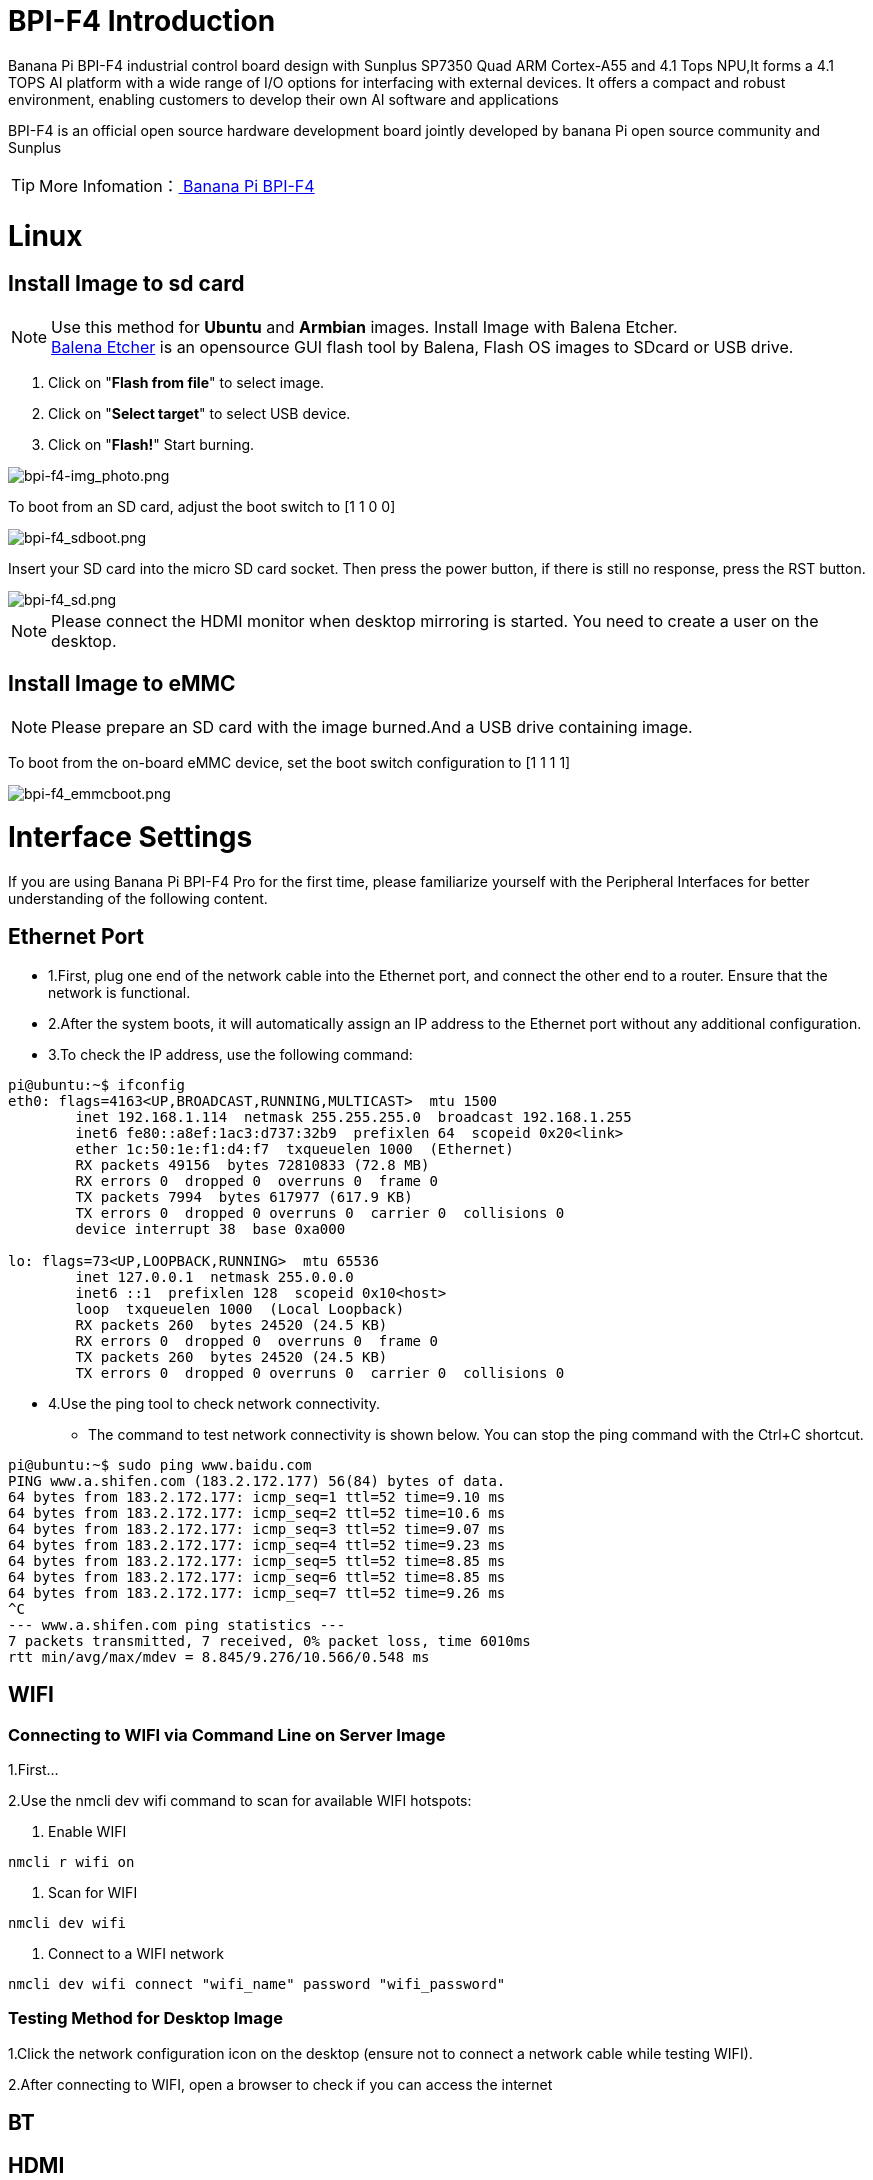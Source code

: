 = BPI-F4 Introduction

Banana Pi BPI-F4 industrial control board design with Sunplus SP7350 Quad ARM Cortex-A55 and 4.1 Tops NPU,It forms a 4.1 TOPS AI platform with a wide range of I/O options for interfacing with external devices. It offers a compact and robust environment, enabling customers to develop their own AI software and applications

BPI-F4 is an official open source hardware development board jointly developed by banana Pi open source community and Sunplus

TIP: More Infomation：link:en/BPI-F4/BananaPi_BPI-F4[ Banana Pi BPI-F4]

= Linux
== Install Image to sd card
NOTE: Use this method for **Ubuntu** and **Armbian** images.
Install Image with Balena Etcher. +
link:https://balena.io/etcher[Balena Etcher] is an opensource GUI flash tool by Balena, Flash OS images to SDcard or USB drive.
 
. Click on "**Flash from file**" to select image. 
. Click on "**Select target**" to select USB device. 
. Click on "**Flash!**" Start burning.

image::/picture/bpi-f4-img_photo.png[bpi-f4-img_photo.png]

To boot from an SD card, adjust the boot switch to [1 1 0 0]

image::/bpi-f4/bpi-f4_sdboot.png[bpi-f4_sdboot.png]
Insert your SD card into the micro SD card socket. Then press the power button, if there is still no response, press the RST button.

image::/bpi-f4/bpi-f4_sd.png[bpi-f4_sd.png]
NOTE: Please connect the HDMI monitor when desktop mirroring is started. You need to create a user on the desktop.


== Install Image to eMMC 

NOTE: Please prepare an SD card with the image burned.And a USB drive containing image.

To boot from the on-board eMMC device, set the boot switch configuration to [1 1 1 1]

image::/bpi-f4/bpi-f4_emmcboot.png[bpi-f4_emmcboot.png]



= Interface Settings
If you are using Banana Pi BPI-F4 Pro for the first time, please familiarize yourself with the Peripheral Interfaces for better understanding of the following content.

== Ethernet Port

* 1.First, plug one end of the network cable into the Ethernet port, and connect the other end to a router. Ensure that the network is functional.
* 2.After the system boots, it will automatically assign an IP address to the Ethernet port without any additional configuration.
* 3.To check the IP address, use the following command:

```sh
pi@ubuntu:~$ ifconfig
eth0: flags=4163<UP,BROADCAST,RUNNING,MULTICAST>  mtu 1500
        inet 192.168.1.114  netmask 255.255.255.0  broadcast 192.168.1.255
        inet6 fe80::a8ef:1ac3:d737:32b9  prefixlen 64  scopeid 0x20<link>
        ether 1c:50:1e:f1:d4:f7  txqueuelen 1000  (Ethernet)
        RX packets 49156  bytes 72810833 (72.8 MB)
        RX errors 0  dropped 0  overruns 0  frame 0
        TX packets 7994  bytes 617977 (617.9 KB)
        TX errors 0  dropped 0 overruns 0  carrier 0  collisions 0
        device interrupt 38  base 0xa000

lo: flags=73<UP,LOOPBACK,RUNNING>  mtu 65536
        inet 127.0.0.1  netmask 255.0.0.0
        inet6 ::1  prefixlen 128  scopeid 0x10<host>
        loop  txqueuelen 1000  (Local Loopback)
        RX packets 260  bytes 24520 (24.5 KB)
        RX errors 0  dropped 0  overruns 0  frame 0
        TX packets 260  bytes 24520 (24.5 KB)
        TX errors 0  dropped 0 overruns 0  carrier 0  collisions 0
```

* 4.Use the ping tool to check network connectivity.

** The command to test network connectivity is shown below. You can stop the ping command with the Ctrl+C shortcut.

```sh
pi@ubuntu:~$ sudo ping www.baidu.com
PING www.a.shifen.com (183.2.172.177) 56(84) bytes of data.
64 bytes from 183.2.172.177: icmp_seq=1 ttl=52 time=9.10 ms
64 bytes from 183.2.172.177: icmp_seq=2 ttl=52 time=10.6 ms
64 bytes from 183.2.172.177: icmp_seq=3 ttl=52 time=9.07 ms
64 bytes from 183.2.172.177: icmp_seq=4 ttl=52 time=9.23 ms
64 bytes from 183.2.172.177: icmp_seq=5 ttl=52 time=8.85 ms
64 bytes from 183.2.172.177: icmp_seq=6 ttl=52 time=8.85 ms
64 bytes from 183.2.172.177: icmp_seq=7 ttl=52 time=9.26 ms
^C
--- www.a.shifen.com ping statistics ---
7 packets transmitted, 7 received, 0% packet loss, time 6010ms
rtt min/avg/max/mdev = 8.845/9.276/10.566/0.548 ms
```


== WIFI
=== Connecting to WIFI via Command Line on Server Image

1.First...

2.Use the nmcli dev wifi command to scan for available WIFI hotspots:

1. Enable WIFI
```sh
nmcli r wifi on
```
2. Scan for WIFI
```sh
nmcli dev wifi
```

3. Connect to a WIFI network
```sh
nmcli dev wifi connect "wifi_name" password "wifi_password"
```

=== Testing Method for Desktop Image
1.Click the network configuration icon on the desktop (ensure not to connect a network cable while testing WIFI).

2.After connecting to WIFI, open a browser to check if you can access the internet

== BT

== HDMI
[options="header",cols="1,1"]
|====
|HDMI output interface	|Supports 1080p, 720p, 480p resolutions
|====

Connect the board to an HDMI display using an HDMI cable.

After booting the Linux system, if the HDMI display shows an image, the HDMI interface is functioning correctly.

NOTE: that many laptops, while having HDMI ports, typically have HDMI output only and do not support HDMI in. This means you cannot display the HDMI output from another device on the laptop's screen. Before connecting the development board's HDMI to a laptop's HDMI port, ensure your laptop supports HDMI in functionality. If there is no display, first check if your system is a desktop version; server versions might only show a terminal.

* 1.HDMI to VGA Display Test
** Required accessories: HDMI to VGA converter
* 2.A VGA cable and a display with a VGA port

The HDMI to VGA display test is shown below:

image::/bpi-f4/bpi-f4_hdmi.jpg[bpi-f4_hdmi.jpg]

== USB
The BPI-F4 Pro provides one USB 3.0 Type-A, one USB 3.0 Type-C and one USB 2.0 Type-A.

image::/bpi-f4/bpi-f4_usb.png[bpi-f4_usb.png]

NOTE: Note that USB 3.0 Type-A and Type-C share with the same USB 3.0 port of SP7350, and they cannot be used simultaneously. Plug in a jumper to select USB 3.0 Type C socket.Otherwise, USB 3.0 Type A socket is selected. 

=== Testing USB Mouse or Keyboard

* 1.Insert a USB keyboard or mouse into the board's USB port.
* 2.Connect the board to an HDMI display.
* 3.If the mouse or keyboard operates the system normally, the USB interface is working correctly (the mouse will only work in desktop versions of the system).

=== Testing USB Storage Device
* 1.Insert a USB flash drive or USB external hard drive into the product's USB port.

* 2.Run the following command; if you see sdX output, the USB drive is recognized successfully: insertpng
```sh
sunplus@ubuntu:~$ cat /proc/partitions | grep "sd*"
major minor  #blocks  name
   8        0    3932160 sda
```
* 3.Use the mount command to mount the USB drive to /mnt and view the files on the USB drive: insertpng
```sh
sunplus@ubuntu:/dev$ sudo mkdir /test
sunplus@ubuntu:/dev$ sudo mount /dev/sda /test/
```

* 4.After mounting, use the df -h command to check the USB drive's capacity usage and mount point: insertpng
```sh
sunplus@ubuntu:/dev$ df -h | grep "sd"
/dev/sda        3.8G   16K  3.8G   1% /test
```

== MIPI-CSI
Required accessories:Video Camera OV5647
[options="header",cols="1,1"]
|====
2+|OV5647 Specification         |
photograph resolution           |5MP Max photograph resolution (2592 x 1944 = 5,038,848 pixels)
Pixel Size                      |1.4 x 1.4 μm
Optical size                    |1/4"
Lens                            | f=3.6 mm, f/2.9
Viewing Angle                   | 54° x 41°
Max video resolution            | 1080p@30fps
Max frame rate                  | 480p@90fps
Maximum exposure times (seconds)| 0.97
Selectable video resolutions:   |1080p@30fps, 720p@60fps, 480p@90fps
|====
=== OV5647 

The camera uses the OV5647. After connecting and powering on the camera module, Use v4l2-ctl --all --device /dev/video0  command getting device all information
```sh
pi@ubuntu:~$ v4l2-ctl --all --device /dev/video42
Driver Info:
        Driver name      : sp_vin
        Card type        : SP_VIN
        Bus info         : platform:f8005a80.video
        Driver version   : 6.6.47
        Capabilities     : 0xa5200001
                Video Capture
                I/O MC
                Read/Write
                Streaming
                Extended Pix Format
                Device Capabilities
        Device Caps      : 0x25200001
                Video Capture
                I/O MC
                Read/Write
                Streaming
                Extended Pix Format
Media Driver Info:
        Driver name      : sp_vin
        Model            : sunplus,sp7350-vin
        Serial           :
        Bus info         : platform:f8005a80.video
        Media version    : 6.6.47
        Hardware revision: 0x00000000 (0)
        Driver version   : 6.6.47
Interface Info:
        ID               : 0x03000011
        Type             : V4L Video
Entity Info:
        ID               : 0x0000000f (15)
        Name             : VIN10 output
        Function         : V4L2 I/O
        Pad 0x01000010   : 0: Sink
          Link 0x02000013: from remote pad 0x1000003 of entity 'sp_csi2 f8005500.csirx' (Video Pixel Formatter): Data, Enabled
Priority: 2
Video input : 0 (VIN10 output: ok)
Format Video Capture:
        Width/Height      : 1920/1080
        Pixel Format      : 'pGAA' (10-bit Bayer GBGB/RGRG Packed)
        Field             : None
        Bytes per Line    : 2400
        Size Image        : 2592000
        Colorspace        : Raw
        Transfer Function : Default (maps to None)
        YCbCr/HSV Encoding: Default (maps to ITU-R 601)
        Quantization      : Default (maps to Full Range)
        Flags             :

User Controls

        white_balance_automatic 0x0098090c (bool)   : default=0 value=1
                       exposure 0x00980911 (int)    : min=4 max=1100 step=1 default=1000 value=980
                 gain_automatic 0x00980912 (bool)   : default=0 value=1
                horizontal_flip 0x00980914 (bool)   : default=0 value=0 flags=modify-layout
                  vertical_flip 0x00980915 (bool)   : default=0 value=0 flags=modify-layout
                alpha_component 0x00980929 (int)    : min=0 max=255 step=1 default=255 value=255

Camera Controls

                  auto_exposure 0x009a0901 (menu)   : min=0 max=1 default=1 value=1 (Manual Mode)
                                0: Auto Mode
                                1: Manual Mode

Image Source Controls

              vertical_blanking 0x009e0901 (int)    : min=24 max=31687 step=1 default=24 value=24
            horizontal_blanking 0x009e0902 (int)    : min=496 max=496 step=1 default=496 value=496 flags=read-only
                  analogue_gain 0x009e0903 (int)    : min=16 max=1023 step=1 default=32 value=32

Image Processing Controls

                     pixel_rate 0x009f0902 (int64)  : min=81666700 max=81666700 step=1 default=81666700 value=81666700 flags=read-only

```
Use v4l2-ctl for image capture:
```sh

```

Record video using gst-launch-1.0

```sh

```

= F4 test











































